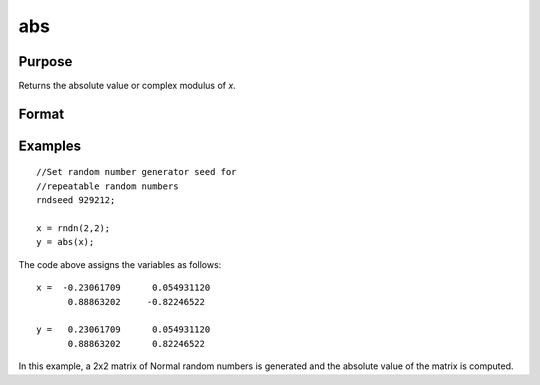 
abs
==============================================

Purpose
----------------

Returns the absolute value or complex modulus of *x*.

Format
----------------
.. function:: abs(x)

    :param x: 
    :type x: NxK matrix or sparse matrix or N-dimensional array

    :returns: y (NxK matrix or sparse matrix or N-dimensional array) 
        containing absolute values of *x*.

Examples
----------------

::

    //Set random number generator seed for  
    //repeatable random numbers
    rndseed 929212;
    
    x = rndn(2,2);
    y = abs(x);

The code above assigns the variables as follows:

::

    x =  -0.23061709      0.054931120 
          0.88863202     -0.82246522
          
    y =   0.23061709      0.054931120 
          0.88863202      0.82246522

In this example, a 2x2 matrix of Normal random
numbers is generated and the absolute value of the
matrix is computed.


